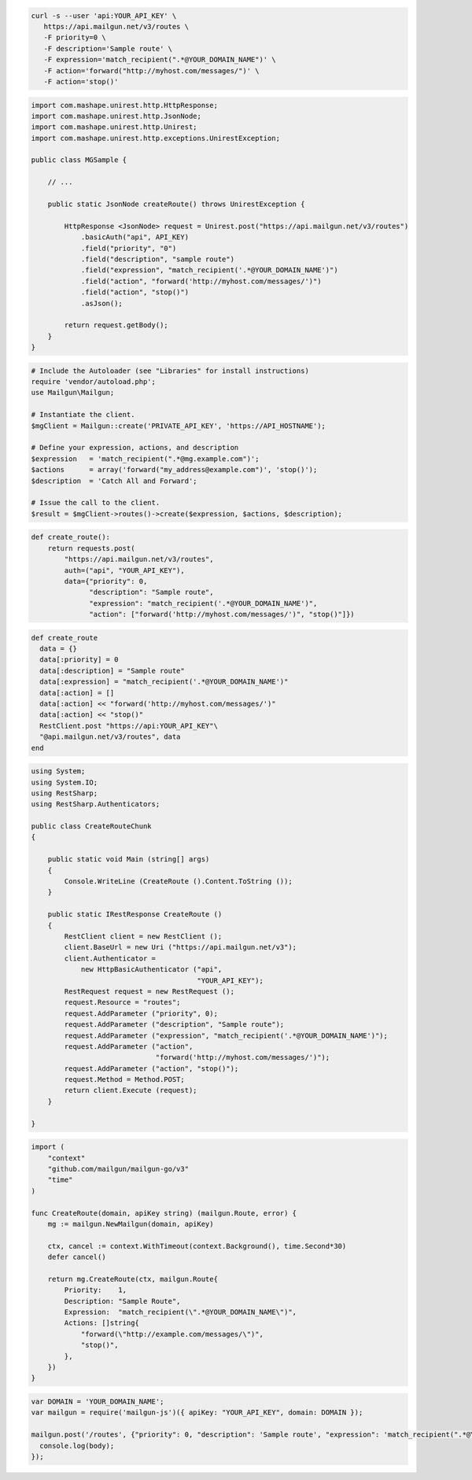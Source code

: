 .. code-block:: bash

  curl -s --user 'api:YOUR_API_KEY' \
     https://api.mailgun.net/v3/routes \
     -F priority=0 \
     -F description='Sample route' \
     -F expression='match_recipient(".*@YOUR_DOMAIN_NAME")' \
     -F action='forward("http://myhost.com/messages/")' \
     -F action='stop()'

.. code-block:: java

 import com.mashape.unirest.http.HttpResponse;
 import com.mashape.unirest.http.JsonNode;
 import com.mashape.unirest.http.Unirest;
 import com.mashape.unirest.http.exceptions.UnirestException;

 public class MGSample {

     // ...

     public static JsonNode createRoute() throws UnirestException {

         HttpResponse <JsonNode> request = Unirest.post("https://api.mailgun.net/v3/routes")
             .basicAuth("api", API_KEY)
             .field("priority", "0")
             .field("description", "sample route")
             .field("expression", "match_recipient('.*@YOUR_DOMAIN_NAME')")
             .field("action", "forward('http://myhost.com/messages/')")
             .field("action", "stop()")
             .asJson();

         return request.getBody();
     }
 }

.. code-block:: php

  # Include the Autoloader (see "Libraries" for install instructions)
  require 'vendor/autoload.php';
  use Mailgun\Mailgun;

  # Instantiate the client.
  $mgClient = Mailgun::create('PRIVATE_API_KEY', 'https://API_HOSTNAME');

  # Define your expression, actions, and description
  $expression   = 'match_recipient(".*@mg.example.com")';
  $actions      = array('forward("my_address@example.com")', 'stop()');
  $description  = 'Catch All and Forward';

  # Issue the call to the client.
  $result = $mgClient->routes()->create($expression, $actions, $description);

.. code-block:: py

 def create_route():
     return requests.post(
         "https://api.mailgun.net/v3/routes",
         auth=("api", "YOUR_API_KEY"),
         data={"priority": 0,
               "description": "Sample route",
               "expression": "match_recipient('.*@YOUR_DOMAIN_NAME')",
               "action": ["forward('http://myhost.com/messages/')", "stop()"]})

.. code-block:: rb

 def create_route
   data = {}
   data[:priority] = 0
   data[:description] = "Sample route"
   data[:expression] = "match_recipient('.*@YOUR_DOMAIN_NAME')"
   data[:action] = []
   data[:action] << "forward('http://myhost.com/messages/')"
   data[:action] << "stop()"
   RestClient.post "https://api:YOUR_API_KEY"\
   "@api.mailgun.net/v3/routes", data
 end

.. code-block:: csharp

 using System;
 using System.IO;
 using RestSharp;
 using RestSharp.Authenticators;

 public class CreateRouteChunk
 {

     public static void Main (string[] args)
     {
         Console.WriteLine (CreateRoute ().Content.ToString ());
     }

     public static IRestResponse CreateRoute ()
     {
         RestClient client = new RestClient ();
         client.BaseUrl = new Uri ("https://api.mailgun.net/v3");
         client.Authenticator =
             new HttpBasicAuthenticator ("api",
                                         "YOUR_API_KEY");
         RestRequest request = new RestRequest ();
         request.Resource = "routes";
         request.AddParameter ("priority", 0);
         request.AddParameter ("description", "Sample route");
         request.AddParameter ("expression", "match_recipient('.*@YOUR_DOMAIN_NAME')");
         request.AddParameter ("action",
                               "forward('http://myhost.com/messages/')");
         request.AddParameter ("action", "stop()");
         request.Method = Method.POST;
         return client.Execute (request);
     }

 }

.. code-block:: go

 import (
     "context"
     "github.com/mailgun/mailgun-go/v3"
     "time"
 )

 func CreateRoute(domain, apiKey string) (mailgun.Route, error) {
     mg := mailgun.NewMailgun(domain, apiKey)

     ctx, cancel := context.WithTimeout(context.Background(), time.Second*30)
     defer cancel()

     return mg.CreateRoute(ctx, mailgun.Route{
         Priority:    1,
         Description: "Sample Route",
         Expression:  "match_recipient(\".*@YOUR_DOMAIN_NAME\")",
         Actions: []string{
             "forward(\"http://example.com/messages/\")",
             "stop()",
         },
     })
 }

.. code-block:: js

 var DOMAIN = 'YOUR_DOMAIN_NAME';
 var mailgun = require('mailgun-js')({ apiKey: "YOUR_API_KEY", domain: DOMAIN });

 mailgun.post('/routes', {"priority": 0, "description": 'Sample route', "expression": 'match_recipient(".*@YOUR_DOMAIN_NAME")', "action": 'forward("http://myhost.com/messages/")', "action": 'stop()'}, function (error, body) {
   console.log(body);
 });
